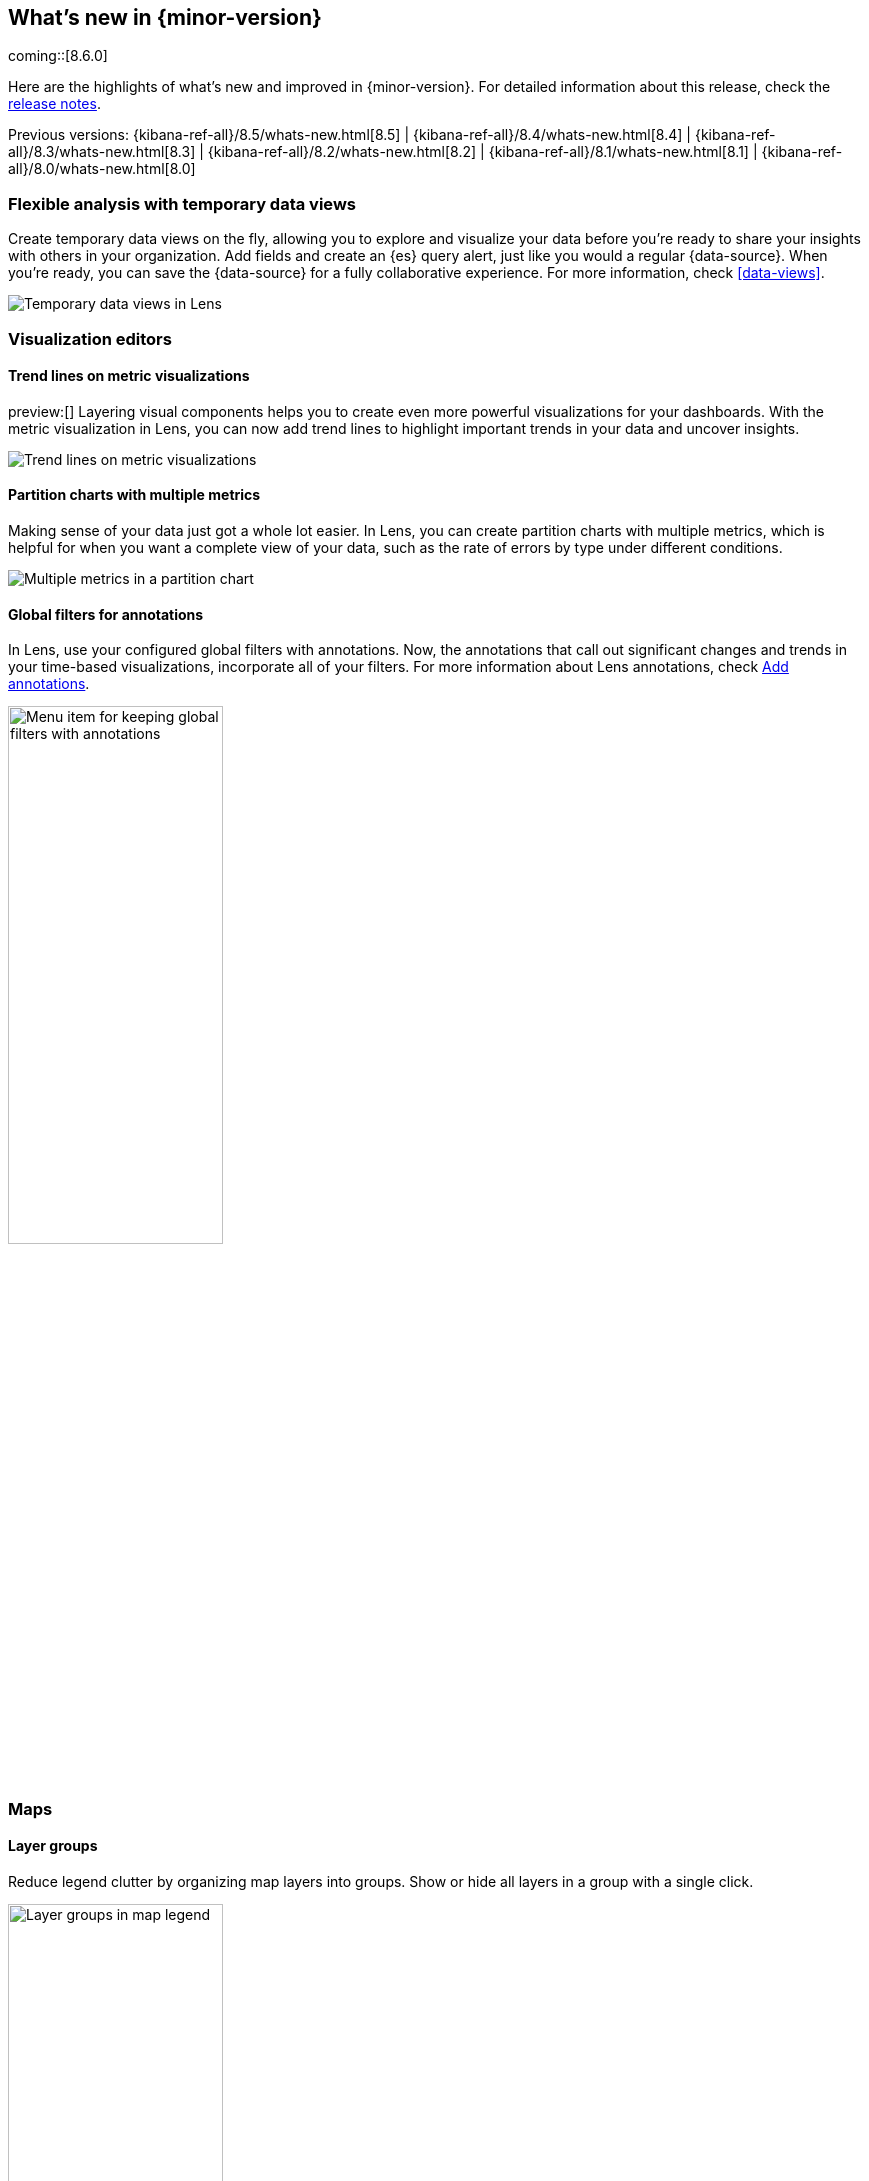 [[whats-new]]
== What's new in {minor-version}

coming::[8.6.0]

Here are the highlights of what's new and improved in {minor-version}.
For detailed information about this release,
check the <<release-notes, release notes>>.

Previous versions: {kibana-ref-all}/8.5/whats-new.html[8.5] | {kibana-ref-all}/8.4/whats-new.html[8.4] | {kibana-ref-all}/8.3/whats-new.html[8.3] | {kibana-ref-all}/8.2/whats-new.html[8.2]
| {kibana-ref-all}/8.1/whats-new.html[8.1] | {kibana-ref-all}/8.0/whats-new.html[8.0]

[discrete]
=== Flexible analysis with temporary data views

Create temporary data views on the fly,
allowing you to explore and visualize your data before you’re ready to share your
insights with others in your organization. Add fields and create an {es} query alert,
just like you would a regular {data-source}. When you’re ready, you can save the {data-source}
for a fully collaborative experience. For more information, check <<data-views>>.

[role="screenshot"]
image::https://images.contentstack.io/v3/assets/bltefdd0b53724fa2ce/blta02aa660465a1a6d/638e6d162f42a15313a04f27/highlights-adhoc-data-views.gif[Temporary data views in Lens]

[discrete]
=== Visualization editors

[discrete]
==== Trend lines on metric visualizations

preview:[] Layering visual components helps you to create even more powerful
visualizations for your dashboards. With the metric visualization in Lens,
you can now add trend lines to highlight important trends in your data
and uncover insights.

[role="screenshot"]
image::images/highlights-metric-vis.png[Trend lines on metric visualizations]

[discrete]
==== Partition charts with multiple metrics

Making sense of your data just got a whole lot easier. In Lens, you can create partition
charts with multiple metrics, which is helpful for when you want a complete view of your data, such as the rate of errors by type under different conditions.

[role="screenshot"]
image::images/highlights-partition-charts.png[Multiple metrics in a partition chart]

[discrete]
==== Global filters for annotations

In Lens, use your configured global filters with annotations. Now,
the annotations that call out significant changes and trends in your
time-based visualizations, incorporate all of your filters.
For more information about Lens annotations, check <<add-annotations,Add annotations>>.

[role="screenshot"]
image::images/highlights-global-filters.png[Menu item for keeping global filters with annotations, width="50%"]


[discrete]
=== Maps

[discrete]
==== Layer groups

Reduce legend clutter by organizing map layers into groups.
Show or hide all layers in a group with a single click.

[role="screenshot"]
image::images/highlights-maps-layer-groups.png[Layer groups in map legend, width="50%"]

[discrete]
==== Color ramp and symbol size inversion

Invert color ramps and symbol size to symbolize smaller values with more intense colors.

[role="screenshot"]
image::images/highlights-maps-color-ramp.png[Map showing intense colors because color ramps and symbol size show smaller values]


[discrete]
=== More anomaly info in Machine Learning

Additional information is now available on the anomaly table to help explain why something is
anomalous and to show that the anomaly score has significantly changed from its initial value.
Each explanatory item has tooltips that help users better understand the anomaly.

[role="screenshot"]
image::images/highlights-anomaly.png[Tooltip in anomaly table]

[discrete]
=== Read-only views in Security

{kib} now has read-only versions of the *Users* and *Roles* management views.
These views are for
users with the newly introduced `read_security` cluster privilege in {es}.

[discrete]
=== Email notifications for case assignments

Enhancing the case assignment capability, this release
adds email notifications when a user is assigned a case.
This draws users' attention to the assignment, and enables them to act more quickly on the assignment.
Email notifications include the case title, status, severity,
and tags, and a link to the case in {kib}.
